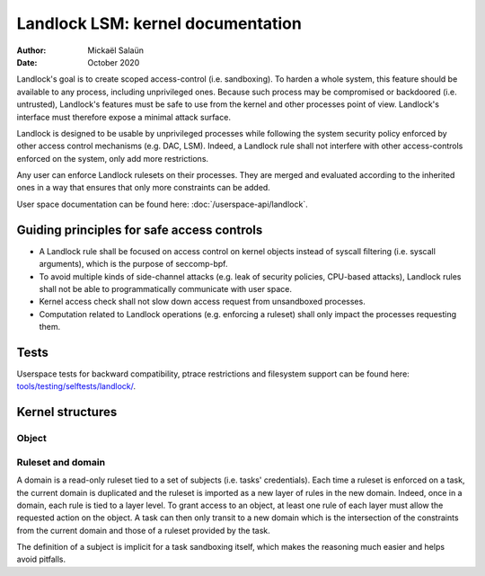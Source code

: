 .. SPDX-License-Identifier: GPL-2.0
.. Copyright © 2017-2020 Mickaël Salaün <mic@digikod.net>
.. Copyright © 2019-2020 ANSSI

==================================
Landlock LSM: kernel documentation
==================================

:Author: Mickaël Salaün
:Date: October 2020

Landlock's goal is to create scoped access-control (i.e. sandboxing).  To
harden a whole system, this feature should be available to any process,
including unprivileged ones.  Because such process may be compromised or
backdoored (i.e. untrusted), Landlock's features must be safe to use from the
kernel and other processes point of view.  Landlock's interface must therefore
expose a minimal attack surface.

Landlock is designed to be usable by unprivileged processes while following the
system security policy enforced by other access control mechanisms (e.g. DAC,
LSM).  Indeed, a Landlock rule shall not interfere with other access-controls
enforced on the system, only add more restrictions.

Any user can enforce Landlock rulesets on their processes.  They are merged and
evaluated according to the inherited ones in a way that ensures that only more
constraints can be added.

User space documentation can be found here: :doc:`/userspace-api/landlock`.

Guiding principles for safe access controls
===========================================

* A Landlock rule shall be focused on access control on kernel objects instead
  of syscall filtering (i.e. syscall arguments), which is the purpose of
  seccomp-bpf.
* To avoid multiple kinds of side-channel attacks (e.g. leak of security
  policies, CPU-based attacks), Landlock rules shall not be able to
  programmatically communicate with user space.
* Kernel access check shall not slow down access request from unsandboxed
  processes.
* Computation related to Landlock operations (e.g. enforcing a ruleset) shall
  only impact the processes requesting them.

Tests
=====

Userspace tests for backward compatibility, ptrace restrictions and filesystem
support can be found here: `tools/testing/selftests/landlock/`_.

Kernel structures
=================

Object
------

.. kernel-doc:: security/landlock/object.h
    :identifiers:

Ruleset and domain
------------------

A domain is a read-only ruleset tied to a set of subjects (i.e. tasks'
credentials).  Each time a ruleset is enforced on a task, the current domain is
duplicated and the ruleset is imported as a new layer of rules in the new
domain.  Indeed, once in a domain, each rule is tied to a layer level.  To
grant access to an object, at least one rule of each layer must allow the
requested action on the object.  A task can then only transit to a new domain
which is the intersection of the constraints from the current domain and those
of a ruleset provided by the task.

The definition of a subject is implicit for a task sandboxing itself, which
makes the reasoning much easier and helps avoid pitfalls.

.. kernel-doc:: security/landlock/ruleset.h
    :identifiers:

.. Links
.. _tools/testing/selftests/landlock/:
   https://git.kernel.org/pub/scm/linux/kernel/git/stable/linux.git/tree/tools/testing/selftests/landlock/
